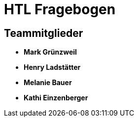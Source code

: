 = HTL Fragebogen

== Teammitglieder

- **Mark Grünzweil**
- **Henry Ladstätter**
- **Melanie Bauer**
- **Kathi Einzenberger**
